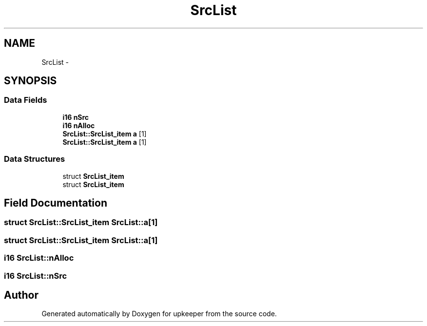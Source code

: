 .TH "SrcList" 3 "20 Jul 2011" "Version 1" "upkeeper" \" -*- nroff -*-
.ad l
.nh
.SH NAME
SrcList \- 
.SH SYNOPSIS
.br
.PP
.SS "Data Fields"

.in +1c
.ti -1c
.RI "\fBi16\fP \fBnSrc\fP"
.br
.ti -1c
.RI "\fBi16\fP \fBnAlloc\fP"
.br
.ti -1c
.RI "\fBSrcList::SrcList_item\fP \fBa\fP [1]"
.br
.ti -1c
.RI "\fBSrcList::SrcList_item\fP \fBa\fP [1]"
.br
.in -1c
.SS "Data Structures"

.in +1c
.ti -1c
.RI "struct \fBSrcList_item\fP"
.br
.ti -1c
.RI "struct \fBSrcList_item\fP"
.br
.in -1c
.SH "Field Documentation"
.PP 
.SS "struct \fBSrcList::SrcList_item\fP  \fBSrcList::a\fP[1]"
.PP
.SS "struct \fBSrcList::SrcList_item\fP  \fBSrcList::a\fP[1]"
.PP
.SS "\fBi16\fP \fBSrcList::nAlloc\fP"
.PP
.SS "\fBi16\fP \fBSrcList::nSrc\fP"
.PP


.SH "Author"
.PP 
Generated automatically by Doxygen for upkeeper from the source code.
